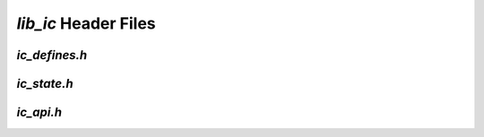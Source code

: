 ###########################
`lib_ic` Header Files
###########################

.. _ic_defines_h:

`ic_defines.h`
---------------

.. doxygenpage:: page_ic_defines_h
  :content-only:

.. _ic_state_h:

`ic_state.h`
-------------

.. doxygenpage:: page_ic_state_h
  :content-only:


.. _ic_api_h:

`ic_api.h`
------------

.. doxygenpage:: page_ic_api_h
  :content-only:




